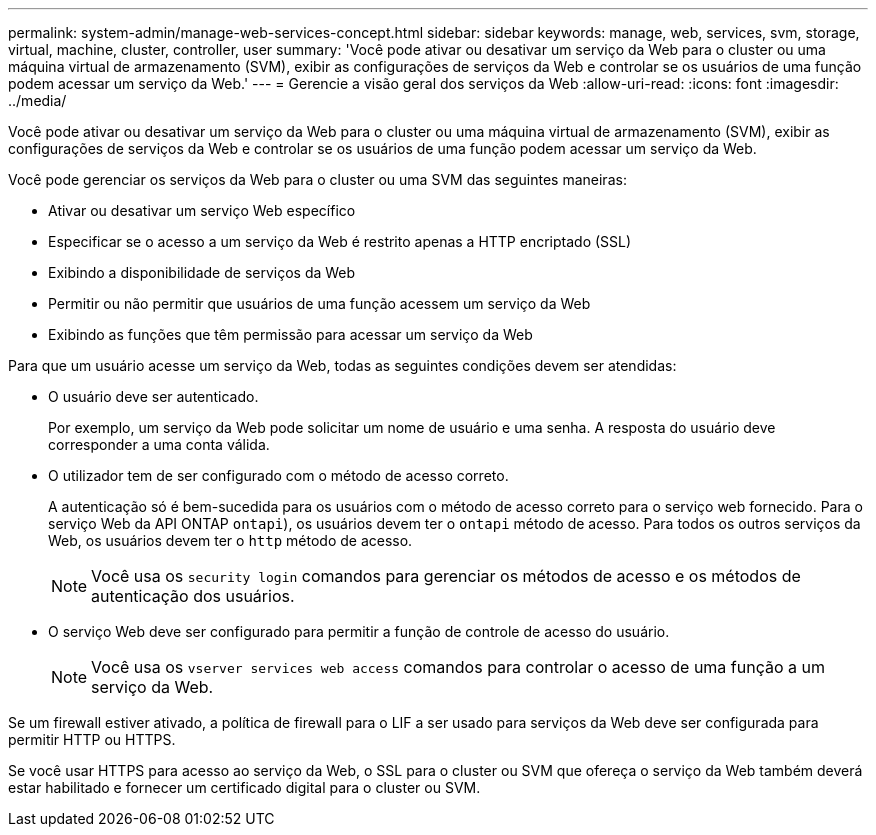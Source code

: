 ---
permalink: system-admin/manage-web-services-concept.html 
sidebar: sidebar 
keywords: manage, web, services, svm, storage, virtual, machine, cluster, controller, user 
summary: 'Você pode ativar ou desativar um serviço da Web para o cluster ou uma máquina virtual de armazenamento (SVM), exibir as configurações de serviços da Web e controlar se os usuários de uma função podem acessar um serviço da Web.' 
---
= Gerencie a visão geral dos serviços da Web
:allow-uri-read: 
:icons: font
:imagesdir: ../media/


[role="lead"]
Você pode ativar ou desativar um serviço da Web para o cluster ou uma máquina virtual de armazenamento (SVM), exibir as configurações de serviços da Web e controlar se os usuários de uma função podem acessar um serviço da Web.

Você pode gerenciar os serviços da Web para o cluster ou uma SVM das seguintes maneiras:

* Ativar ou desativar um serviço Web específico
* Especificar se o acesso a um serviço da Web é restrito apenas a HTTP encriptado (SSL)
* Exibindo a disponibilidade de serviços da Web
* Permitir ou não permitir que usuários de uma função acessem um serviço da Web
* Exibindo as funções que têm permissão para acessar um serviço da Web


Para que um usuário acesse um serviço da Web, todas as seguintes condições devem ser atendidas:

* O usuário deve ser autenticado.
+
Por exemplo, um serviço da Web pode solicitar um nome de usuário e uma senha. A resposta do usuário deve corresponder a uma conta válida.

* O utilizador tem de ser configurado com o método de acesso correto.
+
A autenticação só é bem-sucedida para os usuários com o método de acesso correto para o serviço web fornecido. Para o serviço Web da API ONTAP  `ontapi`), os usuários devem ter o `ontapi` método de acesso. Para todos os outros serviços da Web, os usuários devem ter o `http` método de acesso.

+
[NOTE]
====
Você usa os `security login` comandos para gerenciar os métodos de acesso e os métodos de autenticação dos usuários.

====
* O serviço Web deve ser configurado para permitir a função de controle de acesso do usuário.
+
[NOTE]
====
Você usa os `vserver services web access` comandos para controlar o acesso de uma função a um serviço da Web.

====


Se um firewall estiver ativado, a política de firewall para o LIF a ser usado para serviços da Web deve ser configurada para permitir HTTP ou HTTPS.

Se você usar HTTPS para acesso ao serviço da Web, o SSL para o cluster ou SVM que ofereça o serviço da Web também deverá estar habilitado e fornecer um certificado digital para o cluster ou SVM.
